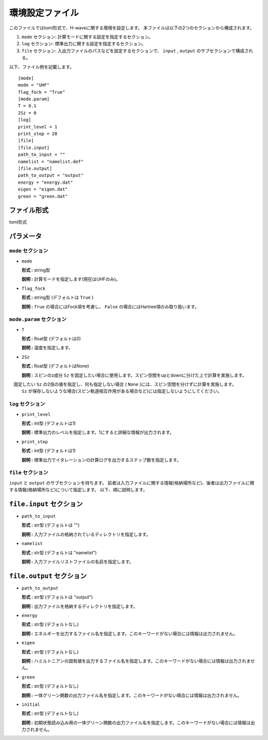 .. highlight:: none

.. _Ch:Config:

環境設定ファイル
--------------------------------

このファイルではtoml形式で、H-waveに関する環境を設定します。
本ファイルは以下の2つのセクションから構成されます。

1. ``mode`` セクション: 計算モードに関する設定を指定するセクション。

2. ``log`` セクション: 標準出力に関する設定を指定するセクション。

3. ``file`` セクション: 入出力ファイルのパスなどを設定するセクションで、 ``input`` , ``output`` のサブセクションで構成される。

以下、ファイル例を記載します。

::

    [mode]
    mode = "UHF"
    flag_fock = "True"
    [mode.param]
    T = 0.1
    2Sz = 0
    [log]
    print_level = 1
    print_step = 20
    [file]
    [file.input]
    path_to_input = ""
    namelist = "namelist.def"
    [file.output]
    path_to_output = "output"
    energy = "energy.dat"
    eigen = "eigen.dat"
    green = "green.dat"

ファイル形式
^^^^^^^^^^^^^^^^^^^^^^^^^^^^^^
toml形式


パラメータ
^^^^^^^^^^^^^
``mode`` セクション
=======================

- ``mode``

  **形式 :** string型

  **説明 :** 計算モードを指定します(現在はUHFのみ)。

- ``flag_fock``

  **形式 :** string型 (デフォルトは ``True`` )

  **説明 :** ``True`` の場合にはFock項を考慮し、 ``False`` の場合にはHartree項のみ取り扱います。


``mode.param`` セクション
=======================

- ``T``

  **形式 :** float型 (デフォルトは0)

  **説明 :** 温度を指定します。

- ``2Sz``

  **形式 :** float型 (デフォルトはNone)

  **説明 :** スピンのz成分 ``Sz`` を固定したい場合に使用します。スピン空間をupとdownに分けた上で計算を実施します。
　固定したい ``Sz`` の2倍の値を指定し、何も指定しない場合 ( ``None`` )には、スピン空間を分けずに計算を実施します。
  ``Sz`` が保存しないような場合(スピン軌道相互作用がある場合など)には指定しないようにしてください。


``log`` セクション
=======================

- ``print_level``

  **形式 :** int型 (デフォルトは1)

  **説明 :** 標準出力のレベルを指定します。1にすると詳細な情報が出力されます。

- ``print_step``

  **形式 :** int型 (デフォルトは1)

  **説明 :** 標準出力でイタレーションの計算ログを出力するステップ数を指定します。

``file`` セクション
=======================

``input`` と ``output`` のサブセクションを持ちます。
前者は入力ファイルに関する情報(格納場所など)、後者は出力ファイルに関する情報(格納場所など)について指定します。
以下、順に説明します。

``file.input`` セクション
^^^^^^^^^^^^^^^^^^^^^^^

- ``path_to_input``

  **形式 :** str型 (デフォルトは "")

  **説明 :** 入力ファイルの格納されているディレクトリを指定します。

- ``namelist``

  **形式 :** str型 (デフォルトは "namelist")

  **説明 :** 入力ファイルリストファイルの名前を指定します。

``file.output`` セクション
^^^^^^^^^^^^^^^^^^^^^^^

- ``path_to_output``

  **形式 :** str型 (デフォルトは "output")

  **説明 :** 出力ファイルを格納するディレクトリを指定します。

- ``energy``

  **形式 :** str型 (デフォルトなし)

  **説明 :** エネルギーを出力するファイル名を指定します。このキーワードがない場合には情報は出力されません。

- ``eigen``

  **形式 :** str型 (デフォルトなし)

  **説明 :** ハミルトニアンの固有値を出力するファイル名を指定します。このキーワードがない場合には情報は出力されません。

- ``green``

  **形式 :** str型 (デフォルトなし)

  **説明 :** 一体グリーン関数の出力ファイル名を指定します。このキーワードがない場合には情報は出力されません。

- ``initial``

  **形式 :** str型 (デフォルトなし)

  **説明 :** 初期状態読み込み用の一体グリーン関数の出力ファイル名を指定します。このキーワードがない場合には情報は出力されません。
